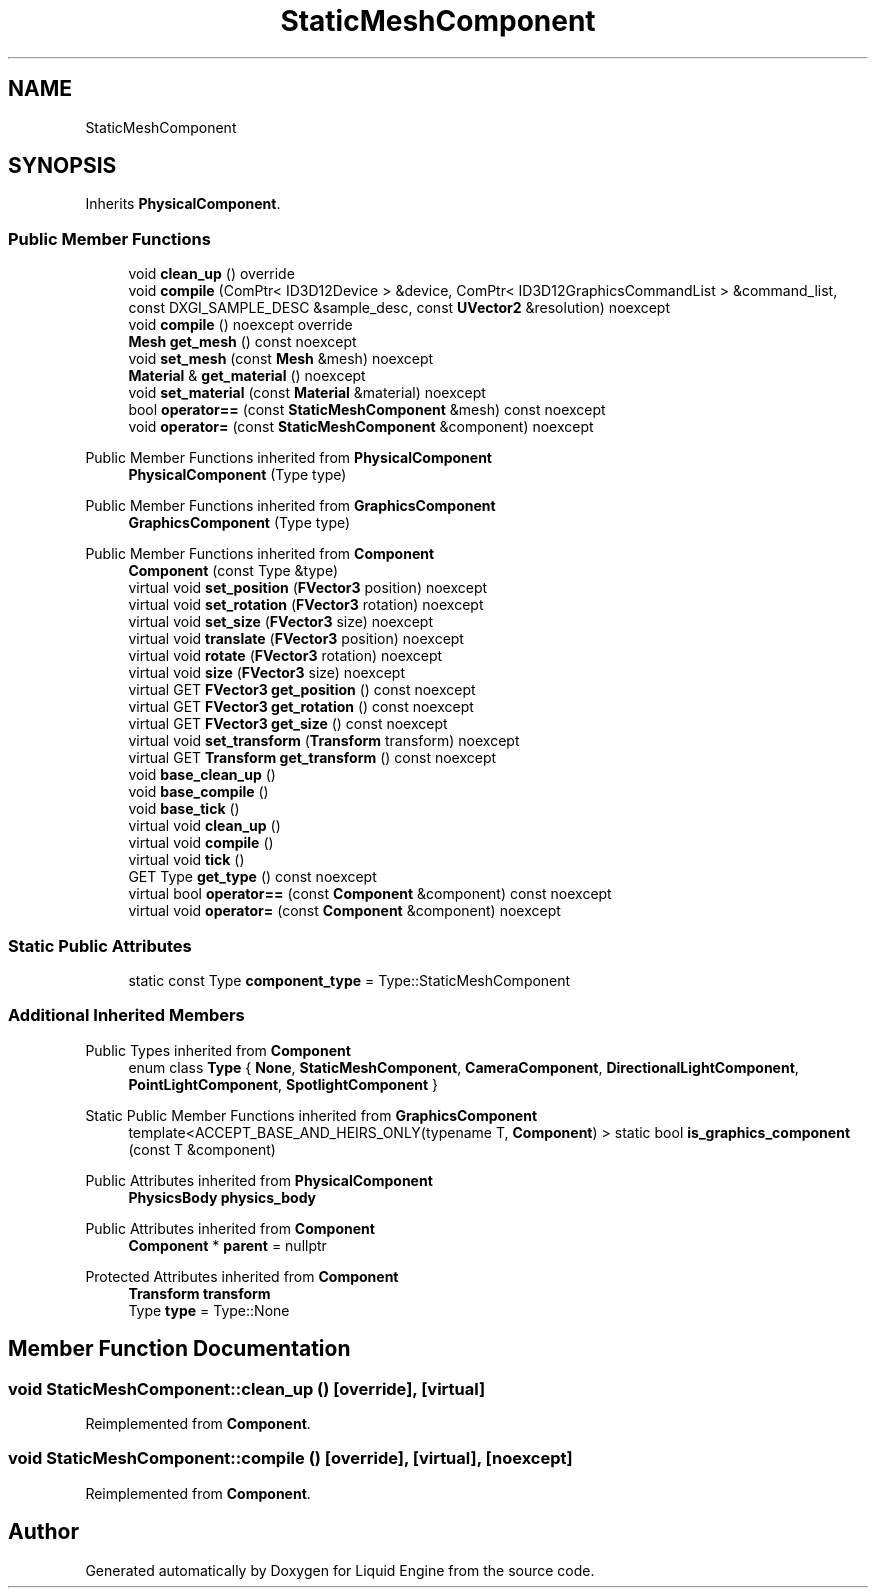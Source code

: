 .TH "StaticMeshComponent" 3 "Fri Aug 11 2023" "Liquid Engine" \" -*- nroff -*-
.ad l
.nh
.SH NAME
StaticMeshComponent
.SH SYNOPSIS
.br
.PP
.PP
Inherits \fBPhysicalComponent\fP\&.
.SS "Public Member Functions"

.in +1c
.ti -1c
.RI "void \fBclean_up\fP () override"
.br
.ti -1c
.RI "void \fBcompile\fP (ComPtr< ID3D12Device > &device, ComPtr< ID3D12GraphicsCommandList > &command_list, const DXGI_SAMPLE_DESC &sample_desc, const \fBUVector2\fP &resolution) noexcept"
.br
.ti -1c
.RI "void \fBcompile\fP () noexcept override"
.br
.ti -1c
.RI "\fBMesh\fP \fBget_mesh\fP () const noexcept"
.br
.ti -1c
.RI "void \fBset_mesh\fP (const \fBMesh\fP &mesh) noexcept"
.br
.ti -1c
.RI "\fBMaterial\fP & \fBget_material\fP () noexcept"
.br
.ti -1c
.RI "void \fBset_material\fP (const \fBMaterial\fP &material) noexcept"
.br
.ti -1c
.RI "bool \fBoperator==\fP (const \fBStaticMeshComponent\fP &mesh) const noexcept"
.br
.ti -1c
.RI "void \fBoperator=\fP (const \fBStaticMeshComponent\fP &component) noexcept"
.br
.in -1c

Public Member Functions inherited from \fBPhysicalComponent\fP
.in +1c
.ti -1c
.RI "\fBPhysicalComponent\fP (Type type)"
.br
.in -1c

Public Member Functions inherited from \fBGraphicsComponent\fP
.in +1c
.ti -1c
.RI "\fBGraphicsComponent\fP (Type type)"
.br
.in -1c

Public Member Functions inherited from \fBComponent\fP
.in +1c
.ti -1c
.RI "\fBComponent\fP (const Type &type)"
.br
.ti -1c
.RI "virtual void \fBset_position\fP (\fBFVector3\fP position) noexcept"
.br
.ti -1c
.RI "virtual void \fBset_rotation\fP (\fBFVector3\fP rotation) noexcept"
.br
.ti -1c
.RI "virtual void \fBset_size\fP (\fBFVector3\fP size) noexcept"
.br
.ti -1c
.RI "virtual void \fBtranslate\fP (\fBFVector3\fP position) noexcept"
.br
.ti -1c
.RI "virtual void \fBrotate\fP (\fBFVector3\fP rotation) noexcept"
.br
.ti -1c
.RI "virtual void \fBsize\fP (\fBFVector3\fP size) noexcept"
.br
.ti -1c
.RI "virtual GET \fBFVector3\fP \fBget_position\fP () const noexcept"
.br
.ti -1c
.RI "virtual GET \fBFVector3\fP \fBget_rotation\fP () const noexcept"
.br
.ti -1c
.RI "virtual GET \fBFVector3\fP \fBget_size\fP () const noexcept"
.br
.ti -1c
.RI "virtual void \fBset_transform\fP (\fBTransform\fP transform) noexcept"
.br
.ti -1c
.RI "virtual GET \fBTransform\fP \fBget_transform\fP () const noexcept"
.br
.ti -1c
.RI "void \fBbase_clean_up\fP ()"
.br
.ti -1c
.RI "void \fBbase_compile\fP ()"
.br
.ti -1c
.RI "void \fBbase_tick\fP ()"
.br
.ti -1c
.RI "virtual void \fBclean_up\fP ()"
.br
.ti -1c
.RI "virtual void \fBcompile\fP ()"
.br
.ti -1c
.RI "virtual void \fBtick\fP ()"
.br
.ti -1c
.RI "GET Type \fBget_type\fP () const noexcept"
.br
.ti -1c
.RI "virtual bool \fBoperator==\fP (const \fBComponent\fP &component) const noexcept"
.br
.ti -1c
.RI "virtual void \fBoperator=\fP (const \fBComponent\fP &component) noexcept"
.br
.in -1c
.SS "Static Public Attributes"

.in +1c
.ti -1c
.RI "static const Type \fBcomponent_type\fP = Type::StaticMeshComponent"
.br
.in -1c
.SS "Additional Inherited Members"


Public Types inherited from \fBComponent\fP
.in +1c
.ti -1c
.RI "enum class \fBType\fP { \fBNone\fP, \fBStaticMeshComponent\fP, \fBCameraComponent\fP, \fBDirectionalLightComponent\fP, \fBPointLightComponent\fP, \fBSpotlightComponent\fP }"
.br
.in -1c

Static Public Member Functions inherited from \fBGraphicsComponent\fP
.in +1c
.ti -1c
.RI "template<ACCEPT_BASE_AND_HEIRS_ONLY(typename T, \fBComponent\fP) > static bool \fBis_graphics_component\fP (const T &component)"
.br
.in -1c

Public Attributes inherited from \fBPhysicalComponent\fP
.in +1c
.ti -1c
.RI "\fBPhysicsBody\fP \fBphysics_body\fP"
.br
.in -1c

Public Attributes inherited from \fBComponent\fP
.in +1c
.ti -1c
.RI "\fBComponent\fP * \fBparent\fP = nullptr"
.br
.in -1c

Protected Attributes inherited from \fBComponent\fP
.in +1c
.ti -1c
.RI "\fBTransform\fP \fBtransform\fP"
.br
.ti -1c
.RI "Type \fBtype\fP = Type::None"
.br
.in -1c
.SH "Member Function Documentation"
.PP 
.SS "void StaticMeshComponent::clean_up ()\fC [override]\fP, \fC [virtual]\fP"

.PP
Reimplemented from \fBComponent\fP\&.
.SS "void StaticMeshComponent::compile ()\fC [override]\fP, \fC [virtual]\fP, \fC [noexcept]\fP"

.PP
Reimplemented from \fBComponent\fP\&.

.SH "Author"
.PP 
Generated automatically by Doxygen for Liquid Engine from the source code\&.
